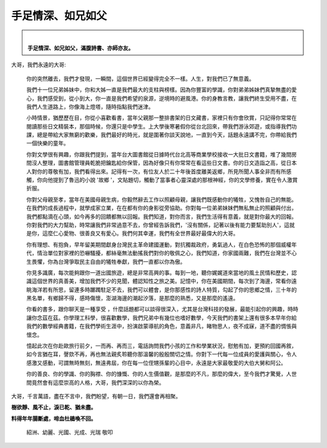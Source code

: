 
.. _h5c462122702e7cc06763134049d56:

手足情深、如兄如父
##################


.. admonition:: ⁡⁢

    \ |STYLE0|\ 
    \ |STYLE1|\ 

 

大哥，我們永遠的大哥:

 	你的突然離去，我們才發現，一瞬間，這個世界已經變得完全不一樣。人生，對我們已了無意義。

 

	我們十一位兄弟姊妹中，你和大姊一直是我們最大的支柱與榜樣。因為你豐富的學識，你對弟弟姊妹們真摯無盡的愛心，我們感受到，從小到大，你一直是我們希望的泉源，逆境時的避風港。你的身教言教，讓我們終生受用不盡，在我們人生道路上，你像海上燈塔，隨時指點我們迷津。

 

	小時情景，猶歷歷在目，你從小喜歡看書，當年父親那一整排書架的日文藏書，家裡只有你會欣賞，只記得你常常在閱讀那些日文精裝本，那個時候，你還只是中學生。上大學後寒暑假你從台北回來，帶我們游泳郊遊，或指導我們功課，總是帶給大家無窮的歡樂，我們最好的時光，就是圍著你談天說地，一直到今天，話題永遠講不完，你帶給我們一個快樂的童年。

 

	你對文學很有興趣，你跟我們提到，當年台大圖書館從日據時代台北高等商業學校接收一大批日文書籍，堆了幾間房間沒人整理，圖書館管理員乾脆把鑰匙給你保管，因為好像只有你常常在看這些日文書。你的日文造詣之高，從日本人對你的尊敬有加，我們看得出來。記得有一次，有位友人於二十年後首度離美返鄉，所見所聞人事全非而有所感觸，你向他提到了魯迅的小說 '故鄉 '，文貼題切，觸動了當事者心靈深處的那根神經，你的文學修養，實在令人激賞折服。

 

	你對父母親至孝，當年在美國母親生病，你毅然辭去工作以照顧母親，讓我們既感動你的犧牲，又愧咎自己的無能。在我們的成長過程中，就學成家立業，在在都有你的身影從旁協助。你對每一位弟弟妹妹們無私無止的照顧與付出，我們都點滴在心頭，如今再多的回饋都無以回報。我們知道，對你而言，我們生活得有意義，就是對你最大的回報。你對我們的大力幫助，時常讓我們非常過意不去，你曾經告訴我們，'沒有關係，記著以後有能力要幫助別人'，這就是你，這麼仁心愛物、很善良又有愛心。我們何其幸運，我們有全世界最好最偉大的大哥。

 

	你有理想、有抱負，早年留美期間獻身台灣民主革命建國運動，對抗獨裁政府，勇氣過人，在白色恐怖的那個威權年代，情治單位對家裡的恐嚇騷擾，都絲毫無法動搖我們對你的敬佩之心，我們知道，你家國兩難，我們在台灣並不心生畏懼，你為台灣爭取民主自由的犧牲奉獻，我們一直都以你為傲。

 

	你見多識廣，每次能夠跟你一道出國旅遊，總是非常高興的事。每到一地，聽你娓娓道來當地的風土民情和歷史，認識這個世界的真善美，增加我們不少的見聞，體認知性之旅之美。記憶中，你在美國期間，每次到了海邊，常看你遠眺海洋若有所思，留連多時躑躅駐足不去，我們可以體會，是你那感性的詩人特質，勾起了你的思鄉之情，三十年的黑名單，有鄉歸不得，感時傷懷，澎湖海邊的潮起汐落，是那麼的熟悉，又是那麼的遙遠。

 

	你看的書多，跟你聊天是一種享受 ，什麼話題都可以談得很深入，尤其是台灣科技的發展，最能引起你的興趣，時時讓你念茲在茲。你學理工科學，很喜歡數學，我們兄弟中有幾位也嗜好數學，今天我們的書架上還有很多本早年你給我們的數學經典書籍，在我們學術生涯中，扮演啟蒙導航的角色，意義非凡，睹物思人，夜不成寐，道不盡的惆悵與懷念。

 

	憶起此次在你赴歐旅行前夕，一而再、再而三，電話詢問我們小孩的工作和學業狀況，慰勉有加，更預約回國再敘，如今言猶在耳，謦欬不再，再也無法親炙聆聽你那溫馨的殷殷關切之情。你對下一代每一位成員的愛護與關心，令人感激又感動，可謂無時無刻，無遠弗屆，你在每一位侄甥孫輩的心目中，永遠是大家最敬愛的大伯大舅和阿公。

 

	你的善良、你的學識、你的胸襟、你的慷慨、你的人生價值觀，是那麼的不凡，那麼的偉大，至今我們才驚覺，人世間竟然會有這麼崇高的人格，大哥，我們深深的以你為榮。

 

大哥，千言萬語，盡在不言中，我們盼望，有朝一日，我們還會再相聚。

 

\ |STYLE2|\ 

\ |STYLE3|\ 

 

           	紹洲、幼麗、光國、光成、光瑞 敬叩


.. bottom of content


.. |STYLE0| replace:: **手足情深、如兄如父，**

.. |STYLE1| replace:: **滿腹詩書、亦師亦友。**

.. |STYLE2| replace:: **樹欲靜、風不止，淚已乾、猶未盡。**

.. |STYLE3| replace:: **料得年年腸斷處，啼血杜鵑喚不回。**
